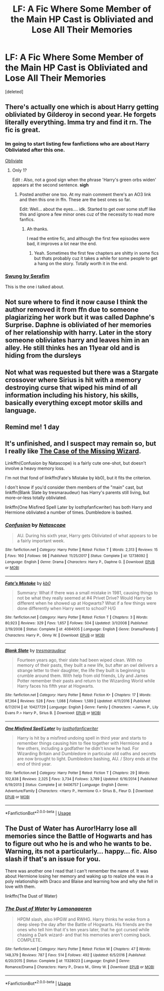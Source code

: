 #+TITLE: LF: A Fic Where Some Member of the Main HP Cast is Obliviated and Lose All Their Memories

* LF: A Fic Where Some Member of the Main HP Cast is Obliviated and Lose All Their Memories
:PROPERTIES:
:Score: 5
:DateUnix: 1585565402.0
:DateShort: 2020-Mar-30
:FlairText: Request
:END:
[deleted]


** There's actually one which is about Harry getting obliviated by Gilderoy in second year. He forgets literally everything. Imma try and find it rn. The fic is great.
:PROPERTIES:
:Author: corvus__black
:Score: 3
:DateUnix: 1585566585.0
:DateShort: 2020-Mar-30
:END:

*** Im going to start listing few fanfictions who are about Harry Obliviated after this one.

[[https://m.fanfiction.net/s/6177751/1/Obliviate][Obliviate]]
:PROPERTIES:
:Author: corvus__black
:Score: 3
:DateUnix: 1585566925.0
:DateShort: 2020-Mar-30
:END:

**** Only 1?

Edit : Also, not a good sign when the phrase 'Harry's green orbs widen' appears at the second sentence. *sigh*
:PROPERTIES:
:Score: 1
:DateUnix: 1585603897.0
:DateShort: 2020-Mar-31
:END:

***** Posted another one too. At my main comment there's an AO3 link and then this one in ffn. These are the best ones so far.

Edit: Well... about the eyes.... idk. Started to get over some stuff like this and ignore a few minor ones cuz of the necessity to read more fanfics.
:PROPERTIES:
:Author: corvus__black
:Score: 1
:DateUnix: 1585603976.0
:DateShort: 2020-Mar-31
:END:

****** Ah thanks.

I read the entire fic, and although the first few episodes were bad, it improves a lot near the end.
:PROPERTIES:
:Score: 1
:DateUnix: 1585686825.0
:DateShort: 2020-Apr-01
:END:

******* Yeah. Sometimes the first few chapters are shitty in some fics but thats probably cuz it takes a while for some people to get a hang on the story. Totally worth it in the end.
:PROPERTIES:
:Author: corvus__black
:Score: 1
:DateUnix: 1585686910.0
:DateShort: 2020-Apr-01
:END:


*** [[https://archiveofourown.org/works/9821300/chapters/22052543][Swung by Serafim]]

This is the one i talked about.
:PROPERTIES:
:Author: corvus__black
:Score: 4
:DateUnix: 1585567394.0
:DateShort: 2020-Mar-30
:END:


** Not sure where to find it now cause I think the author removed it from ffn due to someone plagiarizing her work but it was called Daphne's Surprise. Daphne is obliviated of her memories of her relationship with harry. Later in the story someone obliviates harry and leaves him in an alley. He still thinks hes an 11year old and is hiding from the dursleys
:PROPERTIES:
:Author: Aniki356
:Score: 1
:DateUnix: 1585577066.0
:DateShort: 2020-Mar-30
:END:


** Not what was requested but there was a Stargate crossover where Sirius is hit with a memory destroying curse that wiped his mind of all information including his history, his skills, basically everything except motor skills and language.
:PROPERTIES:
:Author: AlreadyGoneAway
:Score: 1
:DateUnix: 1585584666.0
:DateShort: 2020-Mar-30
:END:


** Remind me! 1 day
:PROPERTIES:
:Score: 1
:DateUnix: 1585603885.0
:DateShort: 2020-Mar-31
:END:


** It's unfinished, and I suspect may remain so, but I really like [[http://ishtar.fanficauthors.net/The_Case_of_the_Missing_Wizard/index/][The Case of the Missing Wizard]].

Linkffn(Confusion by Natascope) is a fairly cute one-shot, but doesn't involve a heavy memory loss.

I'm not that fond of linkffn(Fate's Mistake by kb0), but it fits the criterion.

I don't know if you'd consider them members of the "main" cast, but linkffn(Blank Slate by tresmaraudeur) has Harry's parents still living, but more-or-less totally obliviated.

linkffn(One Misfired Spell Later by losthpfanficwriter) has both Harry and Hermione obliviated a number of times. Dumbledore is bashed.
:PROPERTIES:
:Author: steve_wheeler
:Score: 1
:DateUnix: 1585893920.0
:DateShort: 2020-Apr-03
:END:

*** [[https://www.fanfiction.net/s/12738092/1/][*/Confusion/*]] by [[https://www.fanfiction.net/u/5332204/Natascope][/Natascope/]]

#+begin_quote
  AU. During his sixth year, Harry gets Obliviated of what appears to be a fairly important week.
#+end_quote

^{/Site/:} ^{fanfiction.net} ^{*|*} ^{/Category/:} ^{Harry} ^{Potter} ^{*|*} ^{/Rated/:} ^{Fiction} ^{T} ^{*|*} ^{/Words/:} ^{2,313} ^{*|*} ^{/Reviews/:} ^{15} ^{*|*} ^{/Favs/:} ^{160} ^{*|*} ^{/Follows/:} ^{98} ^{*|*} ^{/Published/:} ^{11/25/2017} ^{*|*} ^{/Status/:} ^{Complete} ^{*|*} ^{/id/:} ^{12738092} ^{*|*} ^{/Language/:} ^{English} ^{*|*} ^{/Genre/:} ^{Drama} ^{*|*} ^{/Characters/:} ^{Harry} ^{P.,} ^{Daphne} ^{G.} ^{*|*} ^{/Download/:} ^{[[http://www.ff2ebook.com/old/ffn-bot/index.php?id=12738092&source=ff&filetype=epub][EPUB]]} ^{or} ^{[[http://www.ff2ebook.com/old/ffn-bot/index.php?id=12738092&source=ff&filetype=mobi][MOBI]]}

--------------

[[https://www.fanfiction.net/s/4084005/1/][*/Fate's Mistake/*]] by [[https://www.fanfiction.net/u/1251524/kb0][/kb0/]]

#+begin_quote
  Summary: What if there was a small mistake in 1981, causing things to not be what they really seemed at #4 Privet Drive? Would Harry be different when he showed up at Hogwarts? What if a few things were done differently when Harry went to school? H/G
#+end_quote

^{/Site/:} ^{fanfiction.net} ^{*|*} ^{/Category/:} ^{Harry} ^{Potter} ^{*|*} ^{/Rated/:} ^{Fiction} ^{T} ^{*|*} ^{/Chapters/:} ^{3} ^{*|*} ^{/Words/:} ^{80,923} ^{*|*} ^{/Reviews/:} ^{329} ^{*|*} ^{/Favs/:} ^{1,657} ^{*|*} ^{/Follows/:} ^{504} ^{*|*} ^{/Updated/:} ^{3/1/2008} ^{*|*} ^{/Published/:} ^{2/19/2008} ^{*|*} ^{/Status/:} ^{Complete} ^{*|*} ^{/id/:} ^{4084005} ^{*|*} ^{/Language/:} ^{English} ^{*|*} ^{/Genre/:} ^{Drama/Parody} ^{*|*} ^{/Characters/:} ^{Harry} ^{P.,} ^{Ginny} ^{W.} ^{*|*} ^{/Download/:} ^{[[http://www.ff2ebook.com/old/ffn-bot/index.php?id=4084005&source=ff&filetype=epub][EPUB]]} ^{or} ^{[[http://www.ff2ebook.com/old/ffn-bot/index.php?id=4084005&source=ff&filetype=mobi][MOBI]]}

--------------

[[https://www.fanfiction.net/s/10427729/1/][*/Blank Slate/*]] by [[https://www.fanfiction.net/u/5782833/tresmaraudeur][/tresmaraudeur/]]

#+begin_quote
  Fourteen years ago, their slate had been wiped clean. With no memory of their pasts, they built a new life, but after an owl delivers a strange letter to their daughter, the life they built is beginning to crumble around them. With help from old friends, Lily and James Potter remember their pasts and return to the Wizarding World while Harry faces his fifth year at Hogwarts.
#+end_quote

^{/Site/:} ^{fanfiction.net} ^{*|*} ^{/Category/:} ^{Harry} ^{Potter} ^{*|*} ^{/Rated/:} ^{Fiction} ^{K+} ^{*|*} ^{/Chapters/:} ^{17} ^{*|*} ^{/Words/:} ^{97,364} ^{*|*} ^{/Reviews/:} ^{528} ^{*|*} ^{/Favs/:} ^{1,088} ^{*|*} ^{/Follows/:} ^{1,589} ^{*|*} ^{/Updated/:} ^{4/11/2016} ^{*|*} ^{/Published/:} ^{6/7/2014} ^{*|*} ^{/id/:} ^{10427729} ^{*|*} ^{/Language/:} ^{English} ^{*|*} ^{/Genre/:} ^{Family} ^{*|*} ^{/Characters/:} ^{<James} ^{P.,} ^{Lily} ^{Evans} ^{P.>} ^{Harry} ^{P.,} ^{Sirius} ^{B.} ^{*|*} ^{/Download/:} ^{[[http://www.ff2ebook.com/old/ffn-bot/index.php?id=10427729&source=ff&filetype=epub][EPUB]]} ^{or} ^{[[http://www.ff2ebook.com/old/ffn-bot/index.php?id=10427729&source=ff&filetype=mobi][MOBI]]}

--------------

[[https://www.fanfiction.net/s/9406757/1/][*/One Misfired Spell Later/*]] by [[https://www.fanfiction.net/u/2934732/losthpfanficwriter][/losthpfanficwriter/]]

#+begin_quote
  Harry is hit by a misfired undoing spell in third year and starts to remember things causing him to flee together with Hermione and a few others, including a godfather he didn't know he had. For Wizarding Britain and Dumbledore in particular old oaths and secrets are now brought to light. Dumbledore bashing, AU. / Story ends at the end of third year.
#+end_quote

^{/Site/:} ^{fanfiction.net} ^{*|*} ^{/Category/:} ^{Harry} ^{Potter} ^{*|*} ^{/Rated/:} ^{Fiction} ^{T} ^{*|*} ^{/Chapters/:} ^{29} ^{*|*} ^{/Words/:} ^{102,838} ^{*|*} ^{/Reviews/:} ^{2,325} ^{*|*} ^{/Favs/:} ^{3,734} ^{*|*} ^{/Follows/:} ^{3,789} ^{*|*} ^{/Updated/:} ^{6/16/2014} ^{*|*} ^{/Published/:} ^{6/19/2013} ^{*|*} ^{/Status/:} ^{Complete} ^{*|*} ^{/id/:} ^{9406757} ^{*|*} ^{/Language/:} ^{English} ^{*|*} ^{/Genre/:} ^{Adventure/Family} ^{*|*} ^{/Characters/:} ^{<Harry} ^{P.,} ^{Hermione} ^{G.>} ^{Sirius} ^{B.,} ^{Fleur} ^{D.} ^{*|*} ^{/Download/:} ^{[[http://www.ff2ebook.com/old/ffn-bot/index.php?id=9406757&source=ff&filetype=epub][EPUB]]} ^{or} ^{[[http://www.ff2ebook.com/old/ffn-bot/index.php?id=9406757&source=ff&filetype=mobi][MOBI]]}

--------------

*FanfictionBot*^{2.0.0-beta} | [[https://github.com/tusing/reddit-ffn-bot/wiki/Usage][Usage]]
:PROPERTIES:
:Author: FanfictionBot
:Score: 1
:DateUnix: 1585893955.0
:DateShort: 2020-Apr-03
:END:


** The Dust of Water has Auror!Harry lose all memories since the Battle of Hogwarts and has to figure out who he is and who he wants to be. Warning, its not a particularly... happy... fic. Also slash if that's an issue for you.

There was another one I read that I can't remember the name of. It was about Hermione losing her memory and waking up to realize she was in a poly relationship with Draco and Blaise and learning how and why she fell in love with them.

linkffn(The Dust of Water)
:PROPERTIES:
:Author: Kingsonne
:Score: 0
:DateUnix: 1585611991.0
:DateShort: 2020-Mar-31
:END:

*** [[https://www.fanfiction.net/s/11328023/1/][*/The Dust of Water/*]] by [[https://www.fanfiction.net/u/1265079/Lomonaaeren][/Lomonaaeren/]]

#+begin_quote
  HPDM slash, also HPGW and RWHG. Harry thinks he woke from a deep sleep the day after the Battle of Hogwarts. His friends are the ones who tell him that it's ten years later, that he got cursed while chasing a Dark wizard- and that his memories aren't coming back. COMPLETE.
#+end_quote

^{/Site/:} ^{fanfiction.net} ^{*|*} ^{/Category/:} ^{Harry} ^{Potter} ^{*|*} ^{/Rated/:} ^{Fiction} ^{M} ^{*|*} ^{/Chapters/:} ^{47} ^{*|*} ^{/Words/:} ^{148,379} ^{*|*} ^{/Reviews/:} ^{787} ^{*|*} ^{/Favs/:} ^{514} ^{*|*} ^{/Follows/:} ^{492} ^{*|*} ^{/Updated/:} ^{6/5/2016} ^{*|*} ^{/Published/:} ^{6/20/2015} ^{*|*} ^{/Status/:} ^{Complete} ^{*|*} ^{/id/:} ^{11328023} ^{*|*} ^{/Language/:} ^{English} ^{*|*} ^{/Genre/:} ^{Romance/Drama} ^{*|*} ^{/Characters/:} ^{Harry} ^{P.,} ^{Draco} ^{M.,} ^{Ginny} ^{W.} ^{*|*} ^{/Download/:} ^{[[http://www.ff2ebook.com/old/ffn-bot/index.php?id=11328023&source=ff&filetype=epub][EPUB]]} ^{or} ^{[[http://www.ff2ebook.com/old/ffn-bot/index.php?id=11328023&source=ff&filetype=mobi][MOBI]]}

--------------

*FanfictionBot*^{2.0.0-beta} | [[https://github.com/tusing/reddit-ffn-bot/wiki/Usage][Usage]]
:PROPERTIES:
:Author: FanfictionBot
:Score: 0
:DateUnix: 1585612015.0
:DateShort: 2020-Mar-31
:END:

